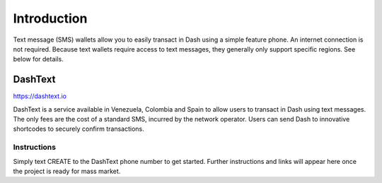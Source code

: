 .. meta::
   :description: Guides to text message wallets for Dash cryptocurrency
   :keywords: dash, wallet, text, sms, feature, phone, mobile, dashtext, short message, short code, simple

.. _dash-text-wallet:

============
Introduction
============

Text message (SMS) wallets allow you to easily transact in Dash using
a simple feature phone. An internet connection is not required. Because
text wallets require access to text messages, they generally only
support specific regions. See below for details.


DashText
========

https://dashtext.io

.. image:: img/dashtext.png
   :width: 150px
   :align: right
   :target: https://www.dashtext.io

DashText is a service available in Venezuela, Colombia and Spain to
allow users to transact in Dash using text messages. The only fees are
the cost of a standard SMS, incurred by the network operator. Users can
send Dash to innovative shortcodes to securely confirm transactions.

Instructions
------------

Simply text CREATE to the DashText phone number to get started. Further
instructions and links will appear here once the project is ready for
mass market.
